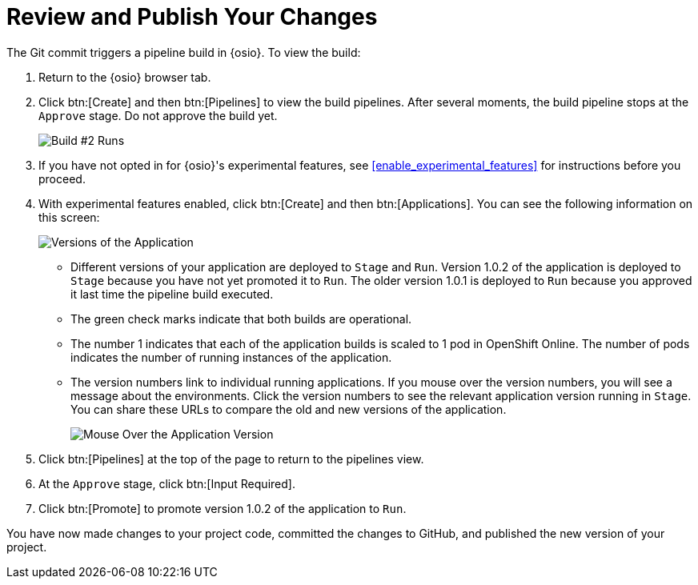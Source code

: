 [#review_publish_changes]
= Review and Publish Your Changes

The Git commit triggers a pipeline build in {osio}. To view the build:

. Return to the {osio} browser tab.
. Click btn:[Create] and then btn:[Pipelines] to view the build pipelines. After several moments, the build pipeline stops at the `Approve` stage. Do not approve the build yet.
+
image::build_2.png[Build #2 Runs]
+
. If you have not opted in for {osio}'s experimental features, see <<enable_experimental_features>> for instructions before you proceed.
. With experimental features enabled, click btn:[Create] and then btn:[Applications]. You can see the following information on this screen:
+
image::versions_applications.png[Versions of the Application]
+
** Different versions of your application are deployed to `Stage` and `Run`. Version 1.0.2 of the application is deployed to `Stage` because you have not yet promoted it to `Run`. The older version 1.0.1 is deployed to `Run` because you approved it last time the pipeline build executed.
** The green check marks indicate that both builds are operational.
** The number 1 indicates that each of the application builds is scaled to 1 pod in OpenShift Online. The number of pods indicates the number of running instances of the application.
** The version numbers link to individual running applications. If you mouse over the version numbers, you will see a message about the environments. Click the version numbers to see the relevant application version running in `Stage`. You can share these URLs to compare the old and new versions of the application.
+
image::mouse_over_version.png[Mouse Over the Application Version]
+
. Click btn:[Pipelines] at the top of the page to return to the pipelines view.
. At the `Approve` stage, click btn:[Input Required].
. Click btn:[Promote] to promote version 1.0.2 of the application to `Run`.

You have now made changes to your project code, committed the changes to GitHub, and published the new version of your project.
